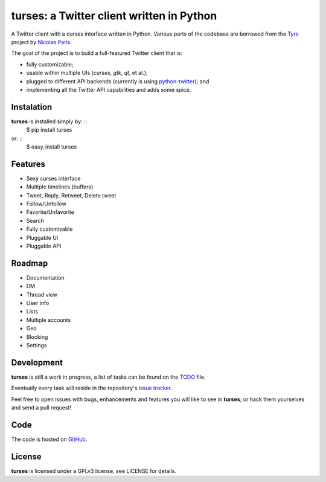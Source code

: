 turses: a Twitter client written in Python
==========================================

A Twitter client with a curses interface written in Python. Various parts of the codebase 
are borrowed from the `Tyrs`_ project by `Nicolas Paris`_.

.. _`Tyrs`: http://tyrs.nicosphere.net
.. _`Nicolas Paris`: http://github.com/Nic0

The goal of the project is to build a full-featured Twitter client that is:

- fully  customizable;
- usable within multiple UIs (*curses*, *gtk*, *qt*, et al.);
- plugged to different API backends (currently is using `python-twitter`_); and 
- implementing all the Twitter API capabilities and adds some spice.

.. _`python-twitter`: http://code.google.com/p/python-twitter/

Instalation
-----------

**turses** is installed simply by:  ::
    $ pip install turses

or:  ::
    $ easy_install turses

Features
--------

- Sexy curses interface
- Multiple timelines (buffers)
- Tweet, Reply, Retweet, Delete tweet
- Follow/Unfollow
- Favorite/Unfavorite
- Search
- Fully customizable
- Pluggable UI
- Pluggable API

Roadmap
-------

- Documentation
- DM
- Thread view
- User info
- Lists
- Multiple accounts
- Geo
- Blocking
- Settings

Development
-----------

**turses** is still a work in progress, a list of tasks can be found on 
the `TODO`_ file. 

.. _`TODO`: http://github.com/alejandrogomez/turses/blob/master/TODO.rst

Eventually every task will reside in the repository's `issue tracker`_. 

.. _`issue tracker`: http://github.com/alejandrogomez/turses/issues

Feel free to open issues with bugs, enhancements and features you will like
to see in **turses**; or hack them yourselves and send a pull request!

Code
----

The code is hosted on `GitHub`_.

.. _`GitHub`: http://github.com/alejandrogomez/turses

License
-------

**turses** is licensed under a GPLv3 license, see LICENSE for details.

